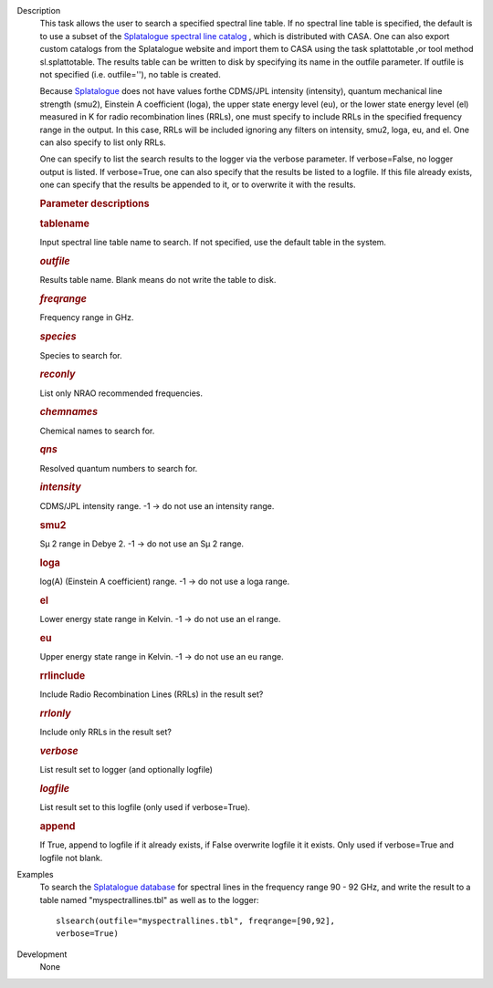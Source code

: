 

.. _Description:

Description
   This task allows the user to search a specified spectral line
   table. If no spectral line table is specified, the default is to
   use a subset of the `Splatalogue spectral line
   catalog <http://www.cv.nrao.edu/php/splat/>`__ , which is
   distributed with CASA. One can also export custom catalogs from
   the Splatalogue website and import them to CASA using the task
   splattotable ,or tool method sl.splattotable. The results table
   can be written to disk by specifying its name in the outfile
   parameter. If outfile is not specified (i.e. outfile=''), no table
   is created.
   
   Because  `Splatalogue <http://www.cv.nrao.edu/php/splat/>`__  does
   not have values forthe CDMS/JPL intensity (intensity), quantum
   mechanical line strength (smu2), Einstein A coefficient (loga),
   the upper state energy level (eu), or the lower state energy level
   (el) measured in K for radio recombination lines (RRLs), one must
   specify to include RRLs in the specified frequency range in the
   output. In this case, RRLs will be included ignoring any filters
   on intensity, smu2, loga, eu, and el. One can also specify to list
   only RRLs.
   
   One can specify to list the search results to the logger via the
   verbose parameter. If verbose=False, no logger output is listed.
   If verbose=True, one can also specify that the results be listed
   to a logfile. If this file already exists, one can specify that
   the results be appended to it, or to overwrite it with the
   results.
   
    
   
   .. rubric:: Parameter descriptions
      
   
   .. rubric:: tablename
      
   
   Input spectral line table name to search. If not specified, use
   the default table in the system.
   
   .. rubric:: *outfile*
      
   
   Results table name. Blank means do not write the table to disk.
   
   .. rubric:: *freqrange*
      
   
   Frequency range in GHz.
   
   .. rubric:: *species*
      
   
   Species to search for.
   
   .. rubric:: *reconly*
      
   
   List only NRAO recommended frequencies.
   
   .. rubric:: *chemnames*
      
   
   Chemical names to search for.
   
   .. rubric:: *qns*
      
   
   Resolved quantum numbers to search for.
   
   .. rubric:: *intensity*
      
   
   CDMS/JPL intensity range. -1 -> do not use an intensity range.
   
   .. rubric:: smu2 
      
   
   Sμ 2 range in Debye 2. -1 -> do not use an Sμ 2 range.
   
   .. rubric:: loga 
      
   
   log(A) (Einstein A coefficient) range. -1 -> do not use a loga
   range.
   
   .. rubric:: el 
      
   
   Lower energy state range in Kelvin. -1 -> do not use an el range.
   
   .. rubric:: eu 
      
   
   Upper energy state range in Kelvin. -1 -> do not use an eu range.
   
   .. rubric:: rrlinclude 
      
   
   Include Radio Recombination Lines (RRLs) in the result set?
   
   .. rubric:: *rrlonly*
      
   
   Include only RRLs in the result set?
   
   .. rubric:: *verbose*
      
   
   List result set to logger (and optionally logfile)
   
   .. rubric:: *logfile*
      
   
   List result set to this logfile (only used if verbose=True).
   
   .. rubric:: append 
      
   
   If True, append to logfile if it already exists, if False
   overwrite logfile it it exists. Only used if verbose=True and
   logfile not blank.
   

.. _Examples:

Examples
   To search the `Splatalogue
   database <http://www.cv.nrao.edu/php/splat/>`__ for spectral
   lines in the frequency range 90 - 92 GHz, and write the result to
   a table named "myspectrallines.tbl" as well as to the logger:
   
   ::
   
      slsearch(outfile="myspectrallines.tbl", freqrange=[90,92],
      verbose=True)
   

.. _Development:

Development
   None